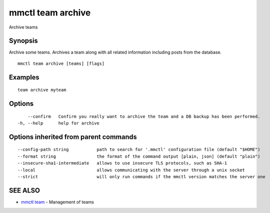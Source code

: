 .. _mmctl_team_archive:

mmctl team archive
------------------

Archive teams

Synopsis
~~~~~~~~


Archive some teams.
Archives a team along with all related information including posts from the database.

::

  mmctl team archive [teams] [flags]

Examples
~~~~~~~~

::

    team archive myteam

Options
~~~~~~~

::

      --confirm   Confirm you really want to archive the team and a DB backup has been performed.
  -h, --help      help for archive

Options inherited from parent commands
~~~~~~~~~~~~~~~~~~~~~~~~~~~~~~~~~~~~~~

::

      --config-path string           path to search for '.mmctl' configuration file (default "$HOME")
      --format string                the format of the command output [plain, json] (default "plain")
      --insecure-sha1-intermediate   allows to use insecure TLS protocols, such as SHA-1
      --local                        allows communicating with the server through a unix socket
      --strict                       will only run commands if the mmctl version matches the server one

SEE ALSO
~~~~~~~~

* `mmctl team <mmctl_team.rst>`_ 	 - Management of teams

